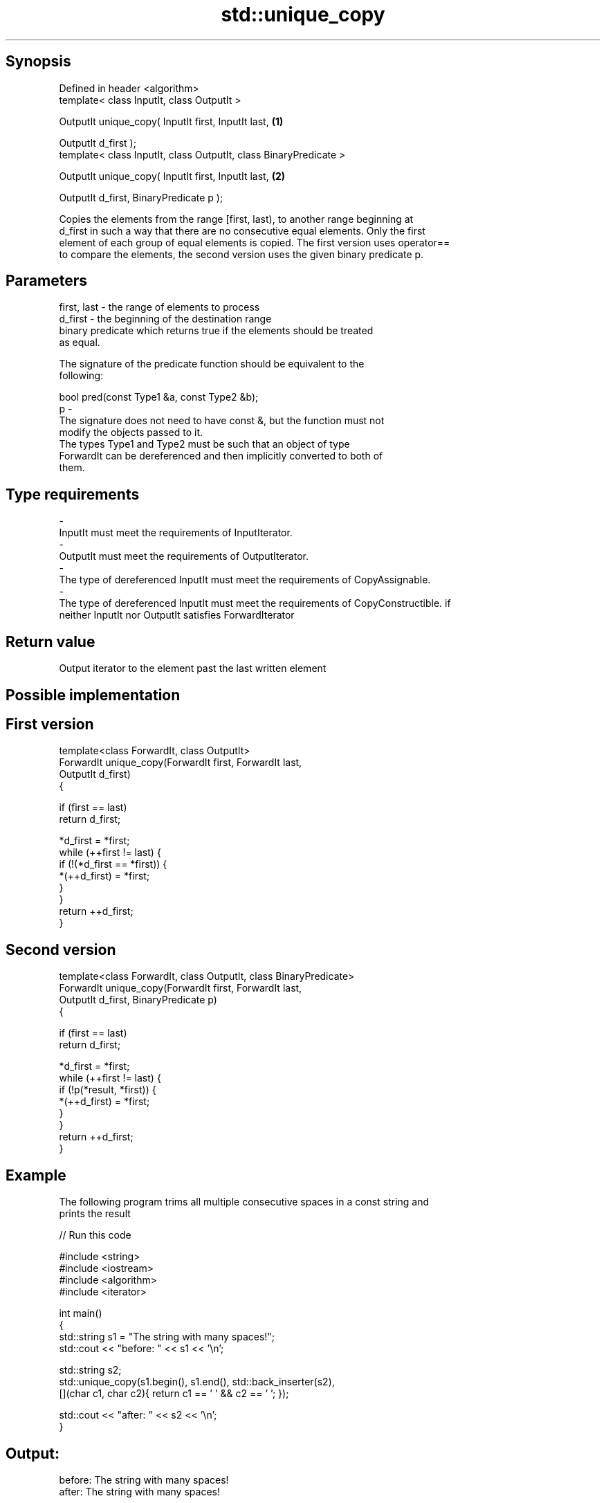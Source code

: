 .TH std::unique_copy 3 "Jun 28 2014" "2.0 | http://cppreference.com" "C++ Standard Libary"
.SH Synopsis
   Defined in header <algorithm>
   template< class InputIt, class OutputIt >

   OutputIt unique_copy( InputIt first, InputIt last,               \fB(1)\fP

                          OutputIt d_first );
   template< class InputIt, class OutputIt, class BinaryPredicate >

   OutputIt unique_copy( InputIt first, InputIt last,               \fB(2)\fP

                          OutputIt d_first, BinaryPredicate p );

   Copies the elements from the range [first, last), to another range beginning at
   d_first in such a way that there are no consecutive equal elements. Only the first
   element of each group of equal elements is copied. The first version uses operator==
   to compare the elements, the second version uses the given binary predicate p.

.SH Parameters

   first, last - the range of elements to process
   d_first     - the beginning of the destination range
                 binary predicate which returns true if the elements should be treated
                 as equal.

                 The signature of the predicate function should be equivalent to the
                 following:

                  bool pred(const Type1 &a, const Type2 &b);
   p           -
                 The signature does not need to have const &, but the function must not
                 modify the objects passed to it.
                 The types Type1 and Type2 must be such that an object of type
                 ForwardIt can be dereferenced and then implicitly converted to both of
                 them.

                 
.SH Type requirements
   -
   InputIt must meet the requirements of InputIterator.
   -
   OutputIt must meet the requirements of OutputIterator.
   -
   The type of dereferenced InputIt must meet the requirements of CopyAssignable.
   -
   The type of dereferenced InputIt must meet the requirements of CopyConstructible. if
   neither InputIt nor OutputIt satisfies ForwardIterator

.SH Return value

   Output iterator to the element past the last written element

.SH Possible implementation

.SH First version
   template<class ForwardIt, class OutputIt>
   ForwardIt unique_copy(ForwardIt first, ForwardIt last,
                         OutputIt d_first)
   {
    
       if (first == last)
           return d_first;
    
       *d_first = *first;
        while (++first != last) {
           if (!(*d_first == *first)) {
               *(++d_first) = *first;
           }
       }
       return ++d_first;
   }
.SH Second version
   template<class ForwardIt, class OutputIt, class BinaryPredicate>
   ForwardIt unique_copy(ForwardIt first, ForwardIt last,
                               OutputIt d_first, BinaryPredicate p)
   {
    
       if (first == last)
           return d_first;
    
       *d_first = *first;
       while (++first != last) {
           if (!p(*result, *first)) {
               *(++d_first) = *first;
           }
       }
       return ++d_first;
   }

.SH Example

   The following program trims all multiple consecutive spaces in a const string and
   prints the result

   
// Run this code

 #include <string>
 #include <iostream>
 #include <algorithm>
 #include <iterator>
  
 int main()
 {
     std::string s1 = "The      string    with many       spaces!";
     std::cout << "before: " << s1 << '\\n';
  
     std::string s2;
     std::unique_copy(s1.begin(), s1.end(), std::back_inserter(s2),
                      [](char c1, char c2){ return c1 == ' ' && c2 == ' '; });
  
     std::cout << "after:  " << s2 << '\\n';
 }

.SH Output:

 before: The      string    with many       spaces!
 after:  The string with many spaces!

.SH Complexity

   linear in the distance between first and last

.SH See also

                 finds two identical (or some other relationship) items adjacent to
   adjacent_find each other
                 \fI(function template)\fP 
   unique        removes consecutive duplicate elements in a range
                 \fI(function template)\fP 
